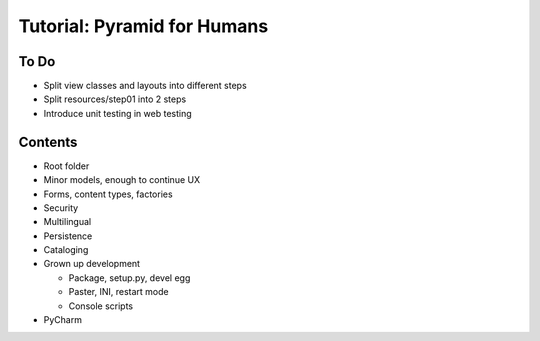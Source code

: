 ============================
Tutorial: Pyramid for Humans
============================

To Do
=====

- Split view classes and layouts into different steps

- Split resources/step01 into 2 steps

- Introduce unit testing in web testing

Contents
========

- Root folder


- Minor models, enough to continue UX

- Forms, content types, factories

- Security

- Multilingual

- Persistence

- Cataloging

- Grown up development

  - Package, setup.py, devel egg

  - Paster, INI, restart mode

  - Console scripts

- PyCharm